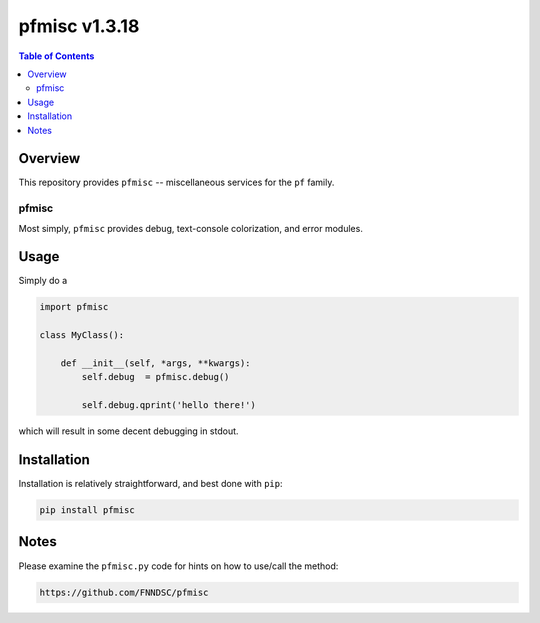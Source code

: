 ################
pfmisc  v1.3.18
################

.. image:: https://badge.fury.io/py/pfmisc.svg
    :target: https://badge.fury.io/py/pfmisc

.. image:: https://travis-ci.org/FNNDSC/pfdcm.svg?branch=master
    :target: https://travis-ci.org/FNNDSC/pfmisc

.. image:: https://img.shields.io/badge/python-3.5%2B-blue.svg
    :target: https://badge.fury.io/py/pfmisc

.. contents:: Table of Contents

********
Overview
********

This repository provides ``pfmisc`` -- miscellaneous services for the ``pf`` family.

pfmisc
======

Most simply, ``pfmisc`` provides debug, text-console colorization, and error modules.

*****
Usage
*****

Simply do a 

.. code-block:: python

    import pfmisc

    class MyClass():

        def __init__(self, *args, **kwargs):
            self.debug  = pfmisc.debug()

            self.debug.qprint('hello there!')

which will result in some decent debugging in stdout.

************
Installation
************

Installation is relatively straightforward, and best done with ``pip``:

.. code-block:: bash

    pip install pfmisc

*****
Notes
*****

Please examine the ``pfmisc.py`` code for hints on how to use/call the method:

.. code-block:: html

    https://github.com/FNNDSC/pfmisc



